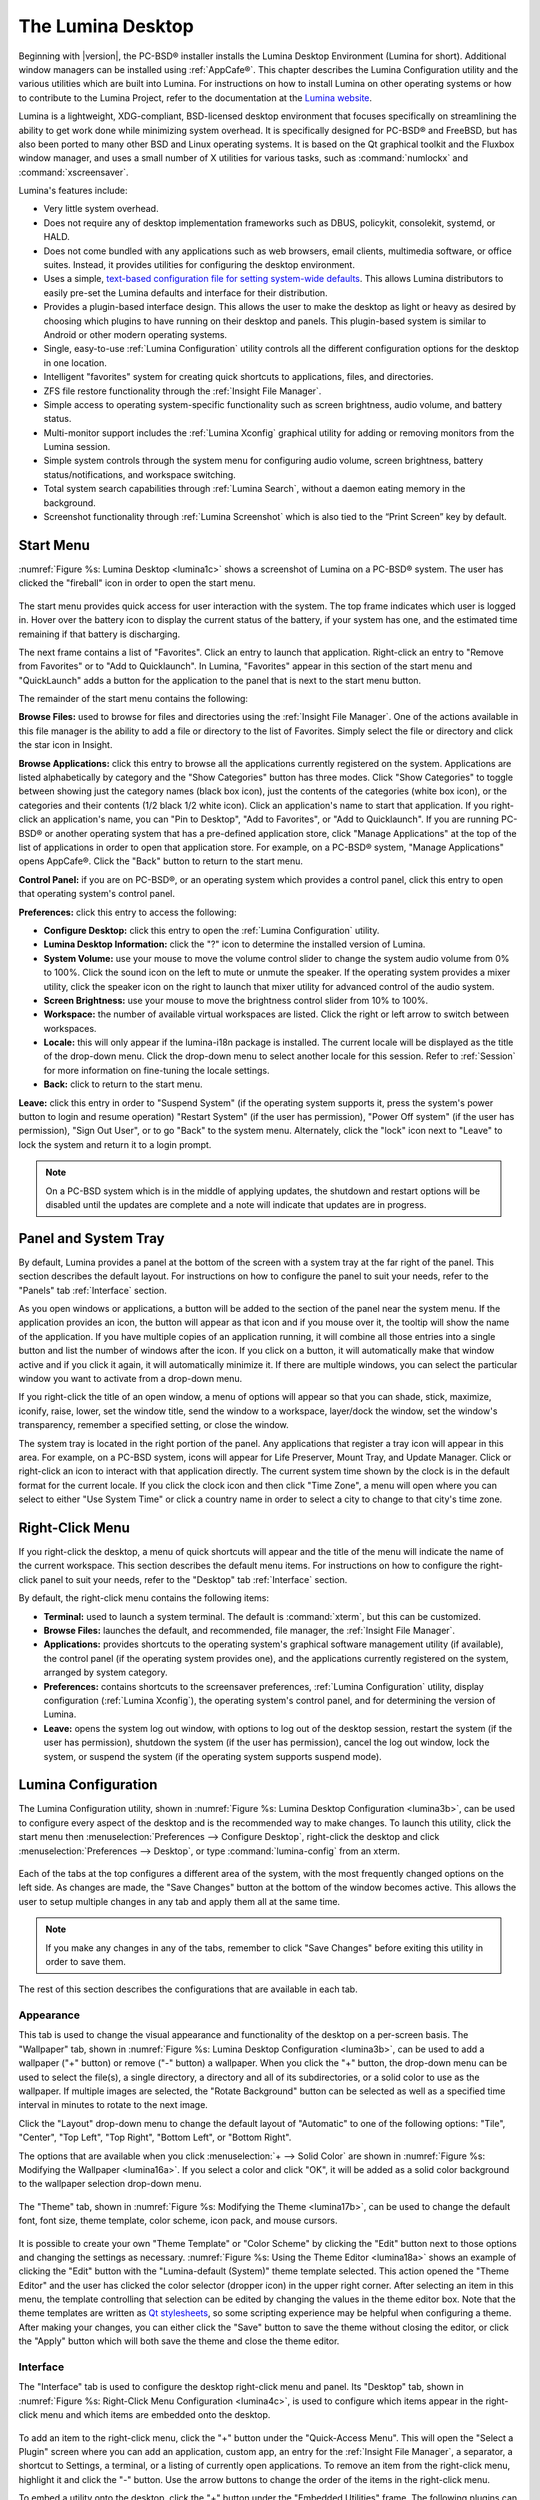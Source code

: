 .. _The Lumina Desktop:

The Lumina Desktop
******************

Beginning with |version|, the PC-BSD® installer installs the Lumina Desktop Environment (Lumina for short). Additional window managers can be installed using :ref:`AppCafe®`. This chapter
describes the Lumina Configuration utility and the various utilities which are built into Lumina. For instructions on how to install Lumina on other operating systems or how to contribute
to the Lumina Project, refer to the documentation at the `Lumina website <http://www.lumina-desktop.org>`_.

Lumina is a lightweight, XDG-compliant, BSD-licensed desktop environment that focuses specifically on streamlining the ability to get work done while minimizing system overhead. It is
specifically designed for PC-BSD® and FreeBSD, but has also been ported to many other BSD and Linux operating systems. It is based on the Qt graphical toolkit and the Fluxbox window manager,
and uses a small number of X utilities for various tasks, such as :command:`numlockx` and :command:`xscreensaver`.

Lumina's features include: 

* Very little system overhead.

* Does not require any of desktop implementation frameworks such as DBUS, policykit, consolekit, systemd, or HALD.

* Does not come bundled with any applications such as web browsers, email clients, multimedia software, or office suites. Instead, it provides utilities for configuring the desktop
  environment.

* Uses a simple, `text-based configuration file for setting system-wide defaults <https://github.com/pcbsd/lumina/blob/master/lumina-desktop/defaults/luminaDesktop.conf>`_. This allows
  Lumina distributors to easily pre-set the Lumina defaults and interface for their distribution.

* Provides a plugin-based interface design. This allows the user to make the desktop as light or heavy as desired by choosing which plugins to have running on their desktop and panels.
  This plugin-based system is similar to Android or other modern operating systems.
  
* Single, easy-to-use :ref:`Lumina Configuration` utility controls all the different configuration options for the desktop in one location.

* Intelligent "favorites" system for creating quick shortcuts to applications, files, and directories.

* ZFS file restore functionality through the :ref:`Insight File Manager`.

* Simple access to operating system-specific functionality such as screen brightness, audio volume, and battery status.

* Multi-monitor support includes the :ref:`Lumina Xconfig` graphical utility for adding or removing monitors from the Lumina session.

* Simple system controls through the system menu for configuring audio volume, screen brightness, battery status/notifications, and workspace switching.

* Total system search capabilities through :ref:`Lumina Search`, without a daemon eating memory in the background.

* Screenshot functionality through :ref:`Lumina Screenshot` which is also tied to the “Print Screen” key by default.

.. _Start Menu:

Start Menu
==========

:numref:`Figure %s: Lumina Desktop <lumina1c>` shows a screenshot of Lumina on a PC-BSD® system. The user has clicked the "fireball" icon in order to open the start menu.

.. _lumina1c:

.. figure:: images/lumina1c.png

The start menu provides quick access for user interaction with the system. The top frame indicates which user is logged in. Hover over the battery icon to display the current status of
the battery, if your system has one, and the estimated time remaining if that battery is discharging.

The next frame contains a list of "Favorites". Click an entry to launch that application. Right-click an entry to "Remove from Favorites" or to "Add to Quicklaunch". In Lumina, "Favorites"
appear in this section of the start menu and "QuickLaunch" adds a button for the application to the panel that is next to the start menu button.

The remainder of the start menu contains the following:

**Browse Files:** used to browse for files and directories using the :ref:`Insight File Manager`. One of the actions available in this file manager is the ability to add a file or directory
to the list of Favorites. Simply select the file or directory and click the star icon in Insight.

**Browse Applications:** click this entry to browse all the applications currently registered on the system. Applications are listed alphabetically by category and the "Show Categories"
button has three modes. Click "Show Categories" to toggle between showing just the category names (black box icon), just the contents of the categories (white box icon), or the categories
and their contents (1/2 black 1/2 white icon). Click an application's name to start that application. If you right-click an application's name, you can "Pin to Desktop", "Add to Favorites",
or "Add to Quicklaunch". If you are running PC-BSD® or another operating system that has a pre-defined application store, click "Manage Applications" at the top of the list of applications
in order to open that application store. For example, on a PC-BSD® system, "Manage Applications" opens AppCafe®. Click the "Back" button to return to the start menu.

**Control Panel:** if you are on PC-BSD®, or an operating system which provides a control panel, click this entry to open that operating system's control panel.

**Preferences:** click this entry to access the following:

* **Configure Desktop:** click this entry to open the :ref:`Lumina Configuration` utility.

* **Lumina Desktop Information:** click the "?" icon to determine the installed version of Lumina.

* **System Volume:** use your mouse to move the volume control slider to change the system audio volume from 0% to 100%. Click the sound icon on the left to mute or unmute the speaker. If
  the operating system provides a mixer utility, click the speaker icon on the right to launch that mixer utility for advanced control of the audio system.

* **Screen Brightness:** use your mouse to move the brightness control slider from 10% to 100%.

* **Workspace:** the number of available virtual workspaces are listed. Click the right or left arrow to switch between workspaces.

* **Locale:** this will only appear if the lumina-i18n package is installed. The current locale will be displayed as the title of the drop-down menu. Click the drop-down menu to select
  another locale for this session. Refer to :ref:`Session` for more information on fine-tuning the locale settings.

* **Back:** click to return to the start menu.

**Leave:** click this entry in order to "Suspend System" (if the operating system supports it, press the system's power button to login and resume operation) "Restart System" (if the user
has permission), "Power Off system" (if the user has permission), "Sign Out User", or to go "Back" to the system menu. Alternately, click the "lock" icon next to "Leave" to lock the system
and return it to a login prompt.

.. note:: On a PC-BSD system which is in the middle of applying updates, the shutdown and restart options will be disabled until the updates are complete and a note will indicate that
   updates are in progress.

.. _Panel and System Tray:

Panel and System Tray
=====================

By default, Lumina provides a panel at the bottom of the screen with a system tray at the far right of the panel. This section describes the default layout. For instructions on how to
configure the panel to suit your needs, refer to the "Panels" tab :ref:`Interface` section.
  
As you open windows or applications, a button will be added to the section of the panel near the system menu. If the application provides an icon, the button
will appear as that icon and if you mouse over it, the tooltip will show the name of the application. If you have multiple copies of an application running,
it will combine all those entries into a single button and list the number of windows after the icon. If you click on a button, it will automatically make that window active and if you
click it again, it will automatically minimize it. If there are multiple windows, you can select the particular window you want to activate from a drop-down menu.

If you right-click the title of an open window, a menu of options will appear so that you can shade, stick, maximize, iconify, raise, lower, set the window
title, send the window to a workspace, layer/dock the window, set the window's transparency, remember a specified setting, or close the window.

The system tray is located in the right portion of the panel. Any applications that register a tray icon will appear in this area. For example, on a PC-BSD system, icons will appear for
Life Preserver, Mount Tray, and Update Manager. Click or right-click an icon to interact with that application directly. The current system time shown by the clock is in the default format
for the current locale. If you click the clock icon and then click "Time Zone", a menu will open where you can select to either "Use System Time" or click a country name in order to select a
city to change to that city's time zone.
  
.. index:: right-click menu
.. _Right-Click Menu:

Right-Click Menu
================

If you right-click the desktop, a menu of quick shortcuts will appear and the title of the menu will indicate the name of the current workspace. This section describes the default
menu items. For instructions on how to configure the right-click panel to suit your needs, refer to the "Desktop" tab :ref:`Interface` section.

By default, the right-click menu contains the following items:

* **Terminal:** used to launch a system terminal. The default is :command:`xterm`, but this can be customized.

* **Browse Files:** launches the default, and recommended, file manager, the :ref:`Insight File Manager`.

* **Applications:** provides shortcuts to the operating system's graphical software management utility (if available), the control panel (if the operating
  system provides one), and the applications currently registered on the system, arranged by system category.

* **Preferences:** contains shortcuts to the screensaver preferences, :ref:`Lumina Configuration` utility, display configuration (:ref:`Lumina Xconfig`), the operating
  system's control panel, and for determining the version of Lumina.

* **Leave:** opens the system log out window, with options to log out of the desktop session, restart the system (if the user has permission), shutdown the system (if the user has
  permission), cancel the log out window, lock the system, or suspend the system (if the operating system supports suspend mode).

.. index:: configuration
.. _Lumina Configuration:

Lumina Configuration
====================

The Lumina Configuration utility, shown in :numref:`Figure %s: Lumina Desktop Configuration <lumina3b>`, can be used to configure every aspect of the desktop and is the recommended way to
make changes. To launch this utility, click the start menu then :menuselection:`Preferences --> Configure Desktop`, right-click the desktop and click
:menuselection:`Preferences --> Desktop`, or type :command:`lumina-config` from an xterm.

.. _lumina3b:

.. figure:: images/lumina3b.png

Each of the tabs at the top configures a different area of the system, with the most frequently changed options on the left side. As changes are made,
the "Save Changes" button at the bottom of the window becomes active. This allows the user to setup multiple changes in any tab and apply them all at the
same time.

.. note:: If you make any changes in any of the tabs, remember to click "Save Changes" before exiting this utility in order to save them.

The rest of this section describes the configurations that are available in each tab. 

.. index:: appearance, wallpaper
.. _Appearance:

Appearance
----------

This tab is used to change the visual appearance and functionality of the desktop on a per-screen basis. The "Wallpaper" tab, shown in
:numref:`Figure %s: Lumina Desktop Configuration <lumina3b>`, can be used to add a wallpaper ("+" button) or remove ("-" button) a wallpaper. When you click the "+" button, the drop-down
menu can be used to select the file(s), a single directory, a directory and all of its subdirectories, or a solid color to use as the wallpaper. If multiple images are selected, the "Rotate
Background" button can be selected as well as a specified time interval in minutes to rotate to the next image. 

Click the "Layout" drop-down menu to change the default layout of "Automatic" to one of the following options: "Tile", "Center", "Top Left", "Top Right", "Bottom Left", or "Bottom Right".

The options that are available when you click :menuselection:`+ --> Solid Color` are shown in :numref:`Figure %s: Modifying the Wallpaper <lumina16a>`. If you select a color and click "OK",
it will be added as a solid color background to the wallpaper selection drop-down menu.

.. _lumina16a:

.. figure:: images/lumina16a.png

The "Theme" tab, shown in :numref:`Figure %s: Modifying the Theme <lumina17b>`, can be used to change the default font, font size, theme template, color scheme, icon pack, and mouse
cursors. 

.. _lumina17b:

.. figure:: images/lumina17b.png

It is possible to create your own "Theme Template" or "Color Scheme" by clicking the "Edit" button next to those options and changing the settings as necessary.
:numref:`Figure %s: Using the Theme Editor <lumina18a>` shows an example of clicking the "Edit" button with the "Lumina-default (System)" theme template selected. This action opened the
"Theme Editor" and the user has clicked the color selector (dropper icon) in the upper right corner. After selecting an item in this menu, the template controlling that selection can be
edited by changing the values in the theme editor box. Note that the theme templates are written as `Qt stylesheets <http://doc.qt.io/qt-5/stylesheet.html>`_, so some scripting experience
may be helpful when configuring a theme. After making your changes, you can either click the "Save" button to save the theme without closing the editor, or click the "Apply" button which
will both save the theme and close the theme editor.

.. _lumina18a:

.. figure:: images/lumina18a.png

.. index:: menu, panel
.. _Interface:

Interface
---------

The "Interface" tab is used to configure the desktop right-click menu and panel. Its "Desktop" tab, shown in :numref:`Figure %s: Right-Click Menu Configuration <lumina4c>`, is used to
configure which items appear in the right-click menu and which items are embedded onto the desktop.

.. _lumina4c:

.. figure:: images/lumina4c.png

To add an item to the right-click menu, click the "+" button under the "Quick-Access Menu". This will open the "Select a Plugin" screen where you can add an application, custom app, an entry
for the :ref:`Insight File Manager`, a separator, a shortcut to Settings, a terminal, or a listing of currently open applications. To remove an item from the right-click menu, highlight it
and click the "-" button. Use the arrow buttons to change the order of the items in the right-click menu.

To embed a utility onto the desktop, click the "+" button under the "Embedded Utilities" frame. The following plugins can be added as an icon on the desktop: Application Launcher
(opens a menu that lists which applications can be launched), Audio Player, Calendar, Desktop Icons View, Note Pad, Sample (an example of a QtQuick/QML plugin), and System Monitor (displays
CPU temperature/usage, memory usage, and disk I/O). Once you click the "Save Changes" button, any utilities you added will appear on top of the desktop. To remove an embedded utility from
the desktop, highlight its entry under "Embedded Utilities", click the "-" button, and click "Save Changes". Alternately, right-click the icon for the utility and select "Remove Item" from
the right-click menu. 

The following options are also available when you right-click an icon on the desktop, allowing you to customize the location and appearance of desktop icons: "Start Moving Item" (click the
icon to lock it in place once you have moved it to the desired location), "Start Resizing Item" (use the mouse to increase/decrease size and click when you are finished), "Increase Desktop
Icon Sizes" (increases all desktop icons, repeat as necessary), and "Decrease Desktop Icon Sizes" (decreases all desktop icons, repeat as necessary).

The "Display Desktop Folder Contents" option is used to display each item stored in :file:`~/Desktop` as an icon on the desktop. By default, this option is selected as its box is black. If
you de-select this option and click "Save Changes", the icons for the contents of :file:`~/Desktop` will be removed from the desktop.
   
To configure the panel, click the "Panels" tab which will open the screen shown in :numref:`Figure %s: Panels Tab <lumina5d>`.

.. _lumina5d:

.. figure:: images/lumina5d.png

This screen can be used to customize the location, alignment, size, theme, and plugins for an existing panel. The "+" and "-" icons towards the top, next to "Panel 1" can be used to add
or remove additional panels. Panels must be aligned along a screen edge, opposite screen edges in the case of two panels, and may have any width, color, or transparency. 

.. note:: If you add additional panels, a frame, similar to "Panel 1", will be created for each panel, and will be labeled "Panel 2", "Panel 3", and so on. This allows you to configure
   each panel separately. The configuration tabs available for a panel are described below. Be sure to select the tab in the panel that you wish to customize.

The "Location" tab (4 arrow icon) contains the following items:

* **Edge:** this drop-down menu can be used to set the location of the panel which can be "Top", "Bottom", "Left", or "Right". 

* **Alignment:** this drop-down menu can be used to center the panel on the edge or pin it to one of the corners. 

* **Size:** can be used to specify the panel width in pixels and the panel length. 

The "Appearance" tab (monitor icon) is shown in :numref:`Figure %s: Panels Appearance Tab <lumina19b>`.

.. _lumina19b:

.. figure:: images/lumina19b.png

If you would like the panel to be hidden unless the mouse is hovered over it, check the "Auto-hide Panel" box. The "Custom Color" option can be used to fine-tune the
panel color. Click its box, then the paint icon to select the panel color.

The "Plugins" tab (puzzle icon) is shown in :numref:`Figure %s: Panels Plugins Tab <lumina20b>`.

.. _lumina20b:

.. figure:: images/lumina20b.png

To add a plugin as an icon to the panel, click the "+" button below the listed plugins and select a plugin from the list that appears. The available plugins include:

* **Application Launcher:** when you select this plugin, it will prompt you to select the application to launch. This will add a shortcut for launching the selected application
  to the panel.
  
* **Application Menu:** adds an application menu that contains a shortcut to your home directory, a shortcut to the operating system's graphical software management utility (if there is one),
  a shortcut to the operating system's Control Panel (if it provides one), and a list of installed software sorted by categories.

* **Battery Monitor:** hover over this icon to view the current charge status of the battery. When the charge reaches 15% or below, the low battery icon will flash intermittently
  and will change to a low battery icon when there is less than 5% charge left.

* **Desktop Bar:** adds a "star" button for automatically displaying entries for anything in the :file:`~/Desktop` folder and alternately launching the selected entry.

* **Line:** adds a separator line to the panel.

* **Show Desktop:** this button will hide all open windows so that only the desktop is visible. This is useful for touch screens or small devices.

* **Spacer:** adds a blank area to the panel.

* **Start Menu:** adds a classic start menu as seen on other operating systems.

* **System Dashboard:** used to view/modify audio volume, screen brightness, battery life, and virtual desktops.

* **System Tray:** provides a display area for dockable applications.

* **Task Manager (No Groups):** ensures that every window gets its own button. This uses a lot more space on the panel since it needs to put part of the window title on
  each button.
  
* **Task Manager:** is added by default. Its behavior is to group windows by application.

* **Time/Date:** displays the current time and date.

* **User Button:** main button for accessing applications, directories, settings, and log out.

* **Workspace Switcher:** used to switch between virtual desktops.

To remove a plugin, highlight it and click the "-" button below the listed plugins. The arrow buttons can be used to move the location of the plugin on the panel. The top of an ordered list
corresponds to either the top of a vertical panel or the left side of a horizontal panel. 

.. index:: application startup
.. _Applications:

Applications
------------

The "Applications" tab, shown in :numref:`Figure %s: Lumina Applications Configuration <lumina6b>`, is used to configure which applications start when you login to Lumina as well as the
default applications and file types.

.. _lumina6b:

.. figure:: images/lumina6b.png

To prevent an application from starting automatically, uncheck its box.

To add an application to the auto-start configuration , click "Application" to select the application's name from a drop-down menu or click "Binary" or "File" to browse
to the location of  the application or file to open. If you select a file name, Lumina will automatically open it in an application that is capable of reading the file type.

To configure the default applications and file types, click the "File Defaults" tab. In the screen shown in :numref:`Figure %s: Lumina Defaults Configuration <lumina7c>`, you can configure
the default web browser, email client, file manager, and virtual terminal. 

.. _lumina7c:

.. figure:: images/lumina7c.png

Click the gear icon or the name of the existing application to select the desired application from a menu of available applications.
If you wish to go back to the default application, click the current application's name, then click "Restore Defaults".

This screen can also be used to set the default application for several categories of file types. To add an application, select the file type and either
click "Set App", which will open a drop-down menu of common applications, or "Set Binary", which will open a file browser so that you can browse to the path
of the application.

.. note:: Some applications, such as web browsers, keep their own internal lists of default applications for opening particular types of files. If you set
   that application to use the :command:`lumina-open` or :command:`xdg-open` utilities, it will use the default applications that are set here so that
   there is only a single list of default applications for the system.

.. index:: shortcuts
.. _Shortcuts:

Shortcuts
---------
   
The "Shortcuts" tab, shown in :numref:`Figure %s: Lumina Shortcuts Configuration <lumina8a>`, is used to configure various keyboard shortcuts for system or window tasks. Most of these
options relate to window and workspace management, such as moving windows between workspaces, but there are also options for changing the system audio volume
or screen brightness. 

To create a shortcut, click the desired entry, then "Change Shortcut", then the key combination you wish to set. Note that any entry that already has a defined shortcut showing in the
"Keyboard Shortcut" column  can **not** be assigned to another action. First, highlight that shortcut, click "Clear Shortcut", then "Save Changes". You can now create a new shortcut.

.. _lumina8a:

.. figure:: images/lumina8a.png

.. index:: session
.. _Session:

Session
-------

The "Session" tab, shown in :numref:`Figure %s: Session General Options Tab <lumina12d>`, governs the general settings for the desktop session. These settings are usually not changed on a
frequent basis.

.. _lumina12d:

.. figure:: images/lumina12d.png

The "General Options" tab can be used to automatically enable numlock, to play chimes when Lumina starts or exits, and to change the icon that appears  in the login menu and the start
menu button. It also has options to set the time format, date format, and time display format. Buttons are available to reset these options to either the system defaults or Lumina defaults.

The "Locale" tab is shown in :numref:`Figure %s: Session Locale Tab <lumina21a>`.

.. _lumina21a:

.. figure:: images/lumina21a.png

The lumina-i18n package provides localization files. Once installed, this allows you to customize which locale is used for the various items listed in
:numref:`Figure %s: Session Locale Tab <lumina21a>`. To install this package on a PC-BSD or FreeBSD system, use :command:`sudo pkg install lumina-i18n`. On other operating systems, use the
software management tool that comes with the operating system. If the Lumina Configuration utility was open before the installation, restart it so that the list of localizations can be
loaded into the drop-down menus of this screen. Since each setting has its own drop-down menu, you have the flexibility to select different locales for each item shown in this screen. Note
that if you make any changes in the "Locale" tab, click the "Save Changes" button and restart Lumina so that the configured locales can be loaded.

Installing the lumina-i18n package will also add a drop-down menu to the "Preferences" of the start menu, though you will need to restart Lumina after the package installation in order
for the locale menu to appear in "Preferences". This drop-down menu can be used to temporarily change the locale for this session only. This will immediately change the
localization of any translated menu items on the fly so that you do not have to log back into the Lumina session.

.. note:: Any menu items that continue to be displayed in English have not been translated to the selected language yet. You can assist the Lumina Project in translating menu items using the
   instructions in :ref:`Interface Translation`.

The "Window System" tab, shown in :numref:`Figure %s: Session Window System Tab <lumina22a>`, contains various configuration options for the window manager. 

.. _lumina22a:

.. figure:: images/lumina22a.png

Drop-down menus are provided for configuring the following:

* **Number of Workspaces:** up to *10* workspaces can be defined, with a default of
  *2*.

* **New Window Placement:** indicates where new windows are placed on the screen. Choices are "Align in a Row", "Align in a Column", "Cascade", or "Underneath Mouse".

* **Focus Policy:** indicates when windows receive focus. Choices are "Click to Focus", "Active Mouse Focus", or "Strict Mouse Focus".

* **Window Theme:** controls the appearance of the frame around application windows. The "Window Theme Preview" screen can be used to preview the selected theme.

.. index:: Utilities
.. _Lumina Utilities:

Lumina Utilities
================

Lumina provides many built-in utilities, which are described in this chapter.

.. index:: screenshot
.. _Lumina Screenshot:

Lumina Screenshot
-----------------

This utility can be used to take screenshots of the desktop or selected window and save them as PNG image files. To launch this utility, click the start menu and select
:menuselection:`Browse Applications --> Utility --> Lumina Screenshot`, right-click the desktop and select :menuselection:`Applications --> Utility --> Lumina Screenshot`, type
:command:`lumina-screenshot` from a terminal window, or press the :kbd:`Print Screen` button.

.. _lumina9a:

.. figure:: images/lumina9a.png

The following settings can be used to fine-tune the screenshot:

* **Delay:** in seconds. This can be used to give you time to setup the screenshot.

* **Entire Session:** will take a screenshot of the entire screen.

* **Single Screen:** in a multi-monitor setup, you can select which screen number to use for the screenshot.

* **Single Window:** will take a screenshot of the window which has focus. The "Include Borders" checkbox can be used to determine whether or not the screenshot of the window is
  surrounded by a black border.

To take a screenshot, click the "Snap" button in the upper-right corner of Lumina Screenshot. If you like the look of the screenshot, as shown in the preview, click the "Save" button to
open a window where you can specify the filename and location for saving the screenshot.

.. index:: file manager
.. _Insight File Manager:

Insight File Manager
--------------------

The Insight file manager, shown in :numref:`Figure %s: Insight File Manager <lumina10>`, allows the user to easily browse and modify files on the local system on a per-directory basis. To
open Insight, click the start menu and select "Browse Files", right-click the desktop and select "Browse Files", or type :command:`lumina-fm` from an xterm.

.. _lumina10:

.. figure:: images/lumina10.png

It is possible to open up additional directories through the tab system using :kbd:`Ctrl-T` or by clicking :menuselection:`File --> New Browser`, allowing the user to easily manage multiple
locations on the system. Insight also features the ability to "bookmark" locations on the system for instant access via the "star" button. Once a location has been bookmarked, it will be
available via the "Bookmarks" menu at the top of the window. Any removable devices that are available on the system will show up in the "External Devices" menu, if supported by the operating
system. When an item is selected, the icons on the left side of the screen provide the possible actions that may be taken with regards to that item. Possible actions include: "open item",
"open item" (will prompt to select the application to use), "add item to personal favorites", "rename item", "cut items (add to the clipboard)", "copy items to the clipboard", "paste items
from clipboard", and "delete items". By default, the action buttons are visible. They can be made invisible by clicking :menuselection:`View --> Show Action Buttons`. To disable thumbnails,
uncheck :menuselection:`View --> Load Thumbnails`. Note that this option does not remove thumbnails that have already been loaded, it only prevents loading thumbnails in new directories.
Hidden files are not shown by default; this can be changed by checking :menuselection:`View --> Show Hidden Files`.

If you select a file or directory and right-click it, the following options become available: "Open", "Open With" (where you select the application to use), "Rename",
"View Checksums" (shows the MD5 checksum), "Cut Selection", "Copy Selection", "Paste", "Delete Selection", "File Properties" (such as file type, size,
permissions, and creation date), or "Open Terminal here".

A few additional options may be available at the bottom of the window, depending on the directory being viewed and the types of files that are in it:

* **New file:** the ability to create a new file is available if the user has permission to modify the contents of the current directory.

* **New Dir:** the ability to create a new directory is available if the user has permission to modify the contents of the current directory.

* **Slideshow:** if there are image files in the directory, this option will display those image files as a slideshow and provide arrows for going forward or back by
  one file or to the very beginning or end of the file list. Buttons are also provided for deleting the currently displayed image or to rotate it, and save the
  rotation, clockwise or counter-clockwise.

* **Play:** will appear if there are supported multimedia files in the directory. The types of files that are supported depends on what multimedia plugins are
  installed on the system. If a particular file is not recognized as a multimedia file, install the associated multimedia codec using the operating system's
  application management software and restart the file manager.

* **Backups:** if the system is formatted with ZFS and snapshots of the current directory are available, this button will appear. Snapshots are organized from
  oldest to newest, with the most recent snapshot selected by default, and the contents of the directory at the time of that snapshot are displayed. To
  restore a file or multiple files, select them from the list and click the "Restore Selection" button. If those files still exist and you want to overwrite
  them, make sure the "Overwrite Existing Files" option is checked first. Otherwise, if a file with that name exists, the restore will append a number to the
  end of the filename. For example, the first restored version of :file:`testfile.txt` will become :file:`testfile-1.txt`.
  
.. index:: application launcher
.. _Lumina Open:

Lumina Open
-----------

To open a file, directory, or URL from the command line, use :command:`lumina-open` followed by the full path to the file or the URL. This utility will look
for an appropriate application to use to open the specified file or URL. If there is no default application registered for the input type, a small dialog will
prompt the user to select which application to use, and optionally set it as the default application for this file type. As seen in the example shown in
:numref:`Figure %s: Lumina Open <lumina11a>`, this dialog organizes the available applications into three types: 

* **Preferred:** these applications have registered their Mime type with the system and can open that type of file. Also included are any applications that
  have been used to open this type of file before as it keeps track of the last three applications used for that file type.

* **Available:** displays all the applications installed on the system, organized by category and name.

* **Custom:** lets the user manually type in the binary name or path of the application to use. It also provides a search button to let the user graphically
  search the system for the binary. Whenever text is entered, a check is performed to determine whether that is a valid binary and the icon will change
  between a green checkmark or a red X as appropriate.

.. _lumina11a:

.. figure:: images/lumina11a.png

.. index:: search
.. _Lumina Search:

Lumina Search
-------------

Lumina Search provides the ability to easily search for and launch applications or to quickly search for file and directories. The "*" wildcard
can be used in the search terms and the search will include hidden files if the search term starts with a dot ("."). 

To start this utility, type :command:`lumina-search` or go to the start menu :menuselection:`Browse Applications --> Utility --> Lumina Search`.
:numref:`Figure %s: Search for Applications <lumina13a>` shows a screenshot of this utility.

.. _lumina13a:

.. figure:: images/lumina13a.png

To open an application, begin to enter its name. The box below the selected "Applications" button will display any matching application names. Select the desired application and click
the "Launch Item" button to open it.

If you click the "Files or Directories" button, the screen changes slightly, as seen in :numref:`Figure %s: Search for Files <lumina13>`.

.. _lumina13:

.. figure:: images/lumina13.png

By default, a "Files or Directories" search is limited to the user's home directory, as indicated by the "Search: ~" at the bottom of the screen. The "Smart: Off" indicates
that every subdirectory is included in the search; in other words, there are no excluded directories. To add additional search directories or to exclude subdirectories, click 
the wrench icon to see the screen shown in :numref:`Figure %s: Configuring the Search Directories <lumina14>`.

.. _lumina14:

.. figure:: images/lumina14.png

Click the blue folder icon to change the starting search directory. For example, you can select "Computer" then "/" from the "Select Search Directory" screen to search the entire
contents of the computer. You can also add directories to exclude from searches by clicking the "+" button. If you add any excludes, you can delete an exclude by highlighting it
and clicking the "-" button. By default, the "Save as Defaults" option is selected. Unselect this option if you only wish to temporarily modify your search settings.

.. index:: Lumina File Information
.. _Lumina File Information:

Lumina File Information
-----------------------

The :command:`lumina-fileinfo` utility can be used to open a graphical window summarizing the size, permissions and ownership, creation time, and last modification time of the specified
file or directory. In the example shown in in :numref:`Figure %s: Sample File Information <file1>`, the user has typed :command:`lumina-fileinfo Downloads` from a terminal window to view the
file information of their :file:`~/Downloads` directory.

.. _file1:

.. figure:: images/file1.png

.. index:: Lumina Information
.. _Lumina Information:

Lumina Information
------------------

This utility provides information about the version of Lumina, as well as the license, acknowledgements, and Project links. To launch this utility, right-click the desktop and select
:menuselection:`Preferences --> About Lumina`, click the start menu then the question mark icon in "Preferences", or type :command:`lumina-info` in a terminal window. An example is shown
in :numref:`Figure %s: About Lumina <about1a>`.

.. _about1a:

.. figure:: images/about1a.png

The "General" tab contains the following information:

* **Desktop Version:** indicates the version of Lumina.

* **OS Build:** indicates the operating system that was used to build this version of Lumina.

* **Qt Version:** click the "View Information" button to display the QT version and its license.

* **Lumina Website:** click the "Open in web browser" link to open `<http://lumina-desktop.org/>`_ in the default web browser.

* **Source Repository:** click the "Open in web browser" link to open `<https://github.com/pcbsd/lumina>`_ in the default web browser.

* **Report a Bug:** click the "Open in web browser" link to open `<https://bugs.pcbsd.org/projects/pcbsd>`_ in the default web browser. Refer to :ref:`Report a Bug` for instructions on how
  to submit a bug report.
  
The "License" tab contains the license text for Lumina. Lumina is licensed under a `3-clause BSD license <http://opensource.org/licenses/BSD-3-Clause>`_.

The "Acknowledgements" tab contains the following:

* **Project Lead:** the name of the Project's lead developer. Click the name to open his profile on GitHub in the default web browser.

* **Contributors:** click the "Open in web browser" link to open `<https://github.com/pcbsd/lumina/graphs/contributors>`_.

* **Sponsors:** lists the project and corporate sponsors of the Lumina Project.

.. index:: Xconfig
.. _Lumina Xconfig:

Lumina Xconfig
--------------

The :command:`lumina-xconfig` utility is a graphical front-end to the :command:`xrandr` command line utility. It provides the ability to probe and manage any number of attached monitors. To
start this utility, right-click the desktop and select :menuselection:`Preferences --> Display` or type :command:`lumina-xconfig` from a terminal window. This will open a screen
similar to the one shown in :numref:`Figure %s: Configuring Monitors <lumina15a>`.

.. _lumina15a:

.. figure:: images/lumina15a.png

In this example, one display input is attached to the system and its current screen resolution is displayed. If the display input supports multiple resolutions, they will appear in the
"Resolution" drop-down menu so that you can select a different resolution. 

If you attach another display input, the "Add Screen" tab is activated so that you can configure the new input's resolution and whether or not it should be the default input.